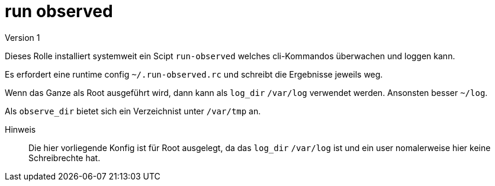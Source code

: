 = run observed
Version 1

Dieses Rolle installiert systemweit ein Scipt `run-observed` welches cli-Kommandos überwachen und loggen kann.

Es erfordert eine runtime config `~/.run-observed.rc` und schreibt die Ergebnisse jeweils weg.

Wenn das Ganze als Root ausgeführt wird, dann kann als `log_dir` `/var/log` verwendet werden. Ansonsten besser `~/log`.

Als `observe_dir` bietet sich ein Verzeichnist unter `/var/tmp` an.

Hinweis:: Die hier vorliegende Konfig ist für Root ausgelegt, da das `log_dir` `/var/log` ist und ein user nomalerweise hier keine Schreibrechte hat.